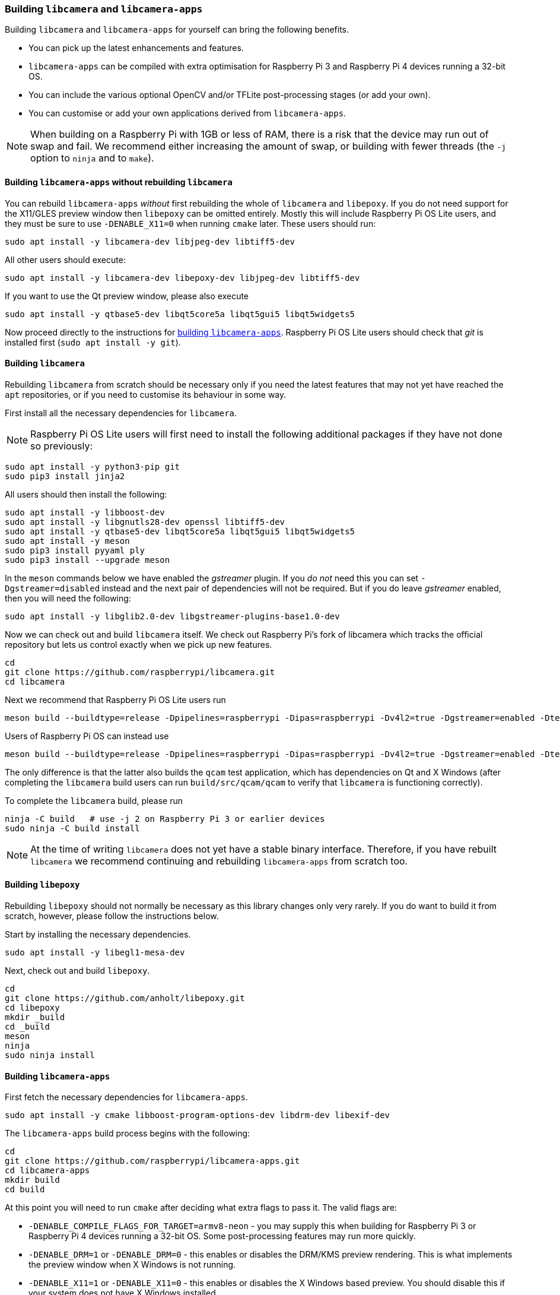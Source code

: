 === Building `libcamera` and `libcamera-apps`

Building `libcamera` and `libcamera-apps` for yourself can bring the following benefits.

* You can pick up the latest enhancements and features.

* `libcamera-apps` can be compiled with extra optimisation for Raspberry Pi 3 and Raspberry Pi 4 devices running a 32-bit OS.

* You can include the various optional OpenCV and/or TFLite post-processing stages (or add your own).

* You can customise or add your own applications derived from `libcamera-apps`.

NOTE: When building on a Raspberry Pi with 1GB or less of RAM, there is a risk that the device may run out of swap and fail. We recommend either increasing the amount of swap, or building with fewer threads (the `-j` option to `ninja` and to `make`).

==== Building `libcamera-apps` without rebuilding `libcamera`

You can rebuild `libcamera-apps` _without_ first rebuilding the whole of `libcamera` and `libepoxy`. If you do not need support for the X11/GLES preview window then `libepoxy` can be omitted entirely. Mostly this will include Raspberry Pi OS Lite users, and they must be sure to use `-DENABLE_X11=0` when running `cmake` later. These users should run:

----
sudo apt install -y libcamera-dev libjpeg-dev libtiff5-dev
----

All other users should execute:

----
sudo apt install -y libcamera-dev libepoxy-dev libjpeg-dev libtiff5-dev
----

If you want to use the Qt preview window, please also execute

----
sudo apt install -y qtbase5-dev libqt5core5a libqt5gui5 libqt5widgets5
----

Now proceed directly to the instructions for xref:camera.adoc#building-libcamera-apps[building `libcamera-apps`]. Raspberry Pi OS Lite users should check that _git_ is installed first (`sudo apt install -y git`).

==== Building `libcamera`

Rebuilding `libcamera` from scratch should be necessary only if you need the latest features that may not yet have reached the `apt` repositories, or if you need to customise its behaviour in some way.

First install all the necessary dependencies for `libcamera`.

NOTE: Raspberry Pi OS Lite users will first need to install the following additional packages if they have not done so previously:

----
sudo apt install -y python3-pip git
sudo pip3 install jinja2
----

All users should then install the following:

----
sudo apt install -y libboost-dev
sudo apt install -y libgnutls28-dev openssl libtiff5-dev
sudo apt install -y qtbase5-dev libqt5core5a libqt5gui5 libqt5widgets5
sudo apt install -y meson
sudo pip3 install pyyaml ply
sudo pip3 install --upgrade meson
----

In the `meson` commands below we have enabled the _gstreamer_ plugin. If you _do not_ need this you can set `-Dgstreamer=disabled` instead and the next pair of dependencies will not be required. But if you do leave _gstreamer_ enabled, then you will need the following:

----
sudo apt install -y libglib2.0-dev libgstreamer-plugins-base1.0-dev
----

Now we can check out and build `libcamera` itself. We check out Raspberry Pi's fork of libcamera which tracks the official repository but lets us control exactly when we pick up new features.

----
cd
git clone https://github.com/raspberrypi/libcamera.git
cd libcamera
----

Next we recommend that Raspberry Pi OS Lite users run

----
meson build --buildtype=release -Dpipelines=raspberrypi -Dipas=raspberrypi -Dv4l2=true -Dgstreamer=enabled -Dtest=false -Dlc-compliance=disabled -Dcam=disabled -Dqcam=disabled -Ddocumentation=disabled
----

Users of Raspberry Pi OS can instead use

----
meson build --buildtype=release -Dpipelines=raspberrypi -Dipas=raspberrypi -Dv4l2=true -Dgstreamer=enabled -Dtest=false -Dlc-compliance=disabled -Dcam=disabled -Dqcam=enabled -Ddocumentation=disabled
----

The only difference is that the latter also builds the `qcam` test application, which has dependencies on Qt and X Windows (after completing the `libcamera` build users can run `build/src/qcam/qcam` to verify that `libcamera` is functioning correctly).

To complete the `libcamera` build, please run

----
ninja -C build   # use -j 2 on Raspberry Pi 3 or earlier devices
sudo ninja -C build install
----

NOTE: At the time of writing `libcamera` does not yet have a stable binary interface. Therefore, if you have rebuilt `libcamera` we recommend continuing and rebuilding `libcamera-apps` from scratch too.

==== Building `libepoxy`

Rebuilding `libepoxy` should not normally be necessary as this library changes only very rarely. If you do want to build it from scratch, however, please follow the instructions below.

Start by installing the necessary dependencies.

----
sudo apt install -y libegl1-mesa-dev
----

Next, check out and build `libepoxy`.

----
cd
git clone https://github.com/anholt/libepoxy.git
cd libepoxy
mkdir _build
cd _build
meson
ninja
sudo ninja install
----

==== Building `libcamera-apps`

First fetch the necessary dependencies for `libcamera-apps`.

----
sudo apt install -y cmake libboost-program-options-dev libdrm-dev libexif-dev
----

The `libcamera-apps` build process begins with the following:

----
cd
git clone https://github.com/raspberrypi/libcamera-apps.git
cd libcamera-apps
mkdir build
cd build
----

At this point you will need to run `cmake` after deciding what extra flags to pass it. The valid flags are:

* `-DENABLE_COMPILE_FLAGS_FOR_TARGET=armv8-neon` - you may supply this when building for Raspberry Pi 3 or Raspberry Pi 4 devices running a 32-bit OS. Some post-processing features may run more quickly.

* `-DENABLE_DRM=1` or `-DENABLE_DRM=0` - this enables or disables the DRM/KMS preview rendering. This is what implements the preview window when X Windows is not running.

* `-DENABLE_X11=1` or `-DENABLE_X11=0` - this enables or disables the X Windows based preview. You should disable this if your system does not have X Windows installed.

* `-DENABLE_QT=1` or `-DENABLE_QT=0` - this enables or disables support for the Qt-based implementation of the preview window. You should disable it if you do not have X Windows installed, or if you have no intention of using the Qt-based preview window. The Qt-based preview is normally not recommended because it is computationally very expensive, however it does work with X display forwarding.

* `-DENABLE_OPENCV=1` or `-DENABLE_OPENCV=0` - you may choose one of these to force OpenCV-based post-processing stages to be linked (or not). If you enable them, then OpenCV must be installed on your system. Normally they will be built by default if OpenCV is available.

* `-DENABLE_TFLITE=1` or `-DENABLE_TFLITE=0` - choose one of these to enable TensorFlow Lite post-processing stages (or not). By default they will not be enabled. If you enable them then TensorFlow Lite must be available on your system. Depending on how you have built and/or installed TFLite, you may need to tweak the `CMakeLists.txt` file in the `post_processing_stages` directory.

For Raspberry Pi OS users we recommend the following `cmake` command:

----
cmake .. -DENABLE_DRM=1 -DENABLE_X11=1 -DENABLE_QT=1 -DENABLE_OPENCV=0 -DENABLE_TFLITE=0
----

and for Raspberry Pi OS Lite users:

----
cmake .. -DENABLE_DRM=1 -DENABLE_X11=0 -DENABLE_QT=0 -DENABLE_OPENCV=0 -DENABLE_TFLITE=0
----

In both cases, consider `-DENABLE_COMPILE_FLAGS_FOR_TARGET=armv8-neon` if you are using a 32-bit OS on a Raspberry Pi 3 or Raspberry Pi 4. Consider `-DENABLE_OPENCV=1` if you have installed _OpenCV_ and wish to use OpenCV-based post-processing stages. Finally also consider `-DENABLE_TFLITE=1` if you have installed _TensorFlow Lite_ and wish to use it in post-processing stages.

After executing the `cmake` command of your choice, the whole process concludes with the following:

----
make -j4  # use -j1 on Raspberry Pi 3 or earlier devices
sudo make install
sudo ldconfig # this is only necessary on the first build
----

NOTE: If you are using an image where `libcamera-apps` have been previously installed as an `apt` package, and you want to run the new `libcamera-apps` executables from the same terminal window where you have just built and installed them, you may need to run `hash -r` to be sure to pick up the new ones over the system supplied ones.

Finally, if you have not already done so, please be sure to follow the `dtoverlay` and display driver instructions in the  xref:camera.adoc#getting-started[Getting Started section] (and rebooting if you changed anything there).
